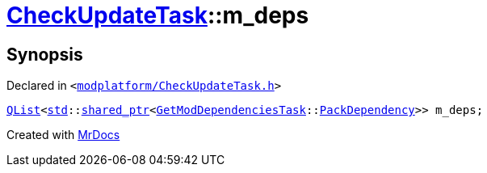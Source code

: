 [#CheckUpdateTask-m_deps]
= xref:CheckUpdateTask.adoc[CheckUpdateTask]::m&lowbar;deps
:relfileprefix: ../
:mrdocs:


== Synopsis

Declared in `&lt;https://github.com/PrismLauncher/PrismLauncher/blob/develop/launcher/modplatform/CheckUpdateTask.h#L79[modplatform&sol;CheckUpdateTask&period;h]&gt;`

[source,cpp,subs="verbatim,replacements,macros,-callouts"]
----
xref:QList.adoc[QList]&lt;xref:std.adoc[std]::xref:std/shared_ptr.adoc[shared&lowbar;ptr]&lt;xref:GetModDependenciesTask.adoc[GetModDependenciesTask]::xref:GetModDependenciesTask/PackDependency.adoc[PackDependency]&gt;&gt; m&lowbar;deps;
----



[.small]#Created with https://www.mrdocs.com[MrDocs]#
